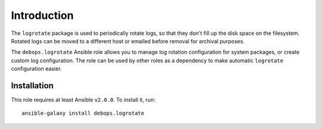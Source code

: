 Introduction
============

The ``logrotate`` package is used to periodically rotate logs, so that they
don't fill up the disk space on the filesystem. Rotated logs can be moved to
a different host or emailed before removal for archival purposes.

The ``debops.logrotate`` Ansible role allows you to manage log rotation
configuration for system packages, or create custom log configuration. The role
can be used by other roles as a dependency to make automatic ``logrotate``
configuration easier.

Installation
~~~~~~~~~~~~

This role requires at least Ansible ``v2.0.0``. To install it, run::

    ansible-galaxy install debops.logrotate

..
 Local Variables:
 mode: rst
 ispell-local-dictionary: "american"
 End:
